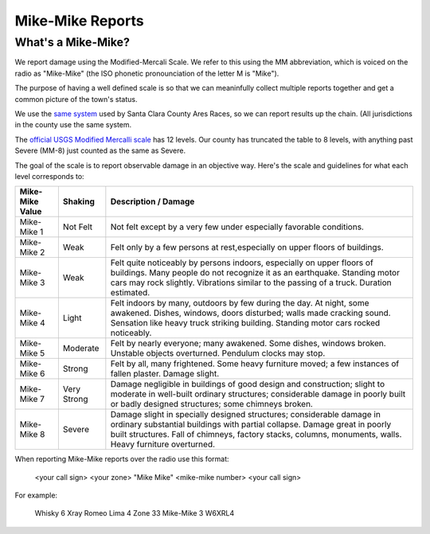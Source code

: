 ========================
Mike-Mike Reports
========================

What's a Mike-Mike?
-------------------

We report damage using the Modified-Mercali Scale.
We refer to this using the MM abbreviation, which is
voiced on the radio as "Mike-Mike" (the ISO phonetic
pronounciation of the letter M is "Mike").

The purpose of having a well defined scale is so that we can meaninfully collect multiple reports
together and get a common picture of the town's status.

We use the `same system`_ used by Santa Clara County Ares Races, so we can report results up
the chain.  (All jurisdictions in the county use the same system.


.. _`same system`: https://www.scc-ares-races.org/MMScale.html

The `official USGS Modified Mercalli scale`_ has 12 levels.
Our county has truncated the table to 8 levels, with anything
past Severe (MM-8) just counted as the same as Severe.

.. _`official USGS Modified Mercalli scale`: https://pubs.usgs.gov/gip/earthq4/severitygip.html

The goal of the scale is to report observable damage in an objective way.  Here's the scale
and guidelines for what each level corresponds to:


+-----------------+-------------+----------------------------------------------------------------------+
| Mike-Mike Value | Shaking     | Description / Damage                                                 |
+=================+=============+======================================================================+
| Mike-Mike 1     | Not Felt    | Not felt except by a very few under especially favorable conditions. |
+-----------------+-------------+----------------------------------------------------------------------+
| Mike-Mike 2     | Weak        | Felt only by a few persons at rest,especially on upper floors of     |
|                 |             | buildings.                                                           |
+-----------------+-------------+----------------------------------------------------------------------+
| Mike-Mike 3     | Weak        | Felt quite noticeably by persons indoors, especially on upper floors |
|                 |             | of buildings. Many people do not recognize it as an earthquake.      |
|                 |             | Standing motor cars may rock slightly. Vibrations similar to the     |
|                 |             | passing of a truck. Duration estimated.                              |
+-----------------+-------------+----------------------------------------------------------------------+
| Mike-Mike 4     | Light       | Felt indoors by many, outdoors by few during the day. At night,      |
|                 |             | some awakened. Dishes, windows, doors disturbed; walls made cracking |
|                 |             | sound. Sensation like heavy truck striking building. Standing        |
|                 |             | motor cars rocked noticeably.                                        |
+-----------------+-------------+----------------------------------------------------------------------+
| Mike-Mike 5     | Moderate    | Felt by nearly everyone; many awakened. Some dishes, windows broken. |
|                 |             | Unstable objects overturned. Pendulum clocks may stop.               |
+-----------------+-------------+----------------------------------------------------------------------+
| Mike-Mike 6     | Strong      | Felt by all, many frightened. Some heavy furniture moved; a few      |
|                 |             | instances of fallen plaster. Damage slight.                          |
+-----------------+-------------+----------------------------------------------------------------------+
| Mike-Mike 7     | Very Strong | Damage negligible in buildings of good design and construction;      |
|                 |             | slight to moderate in well-built ordinary structures; considerable   |
|                 |             | damage in poorly built or badly designed structures; some chimneys   |
|                 |             | broken.                                                              |
+-----------------+-------------+----------------------------------------------------------------------+
| Mike-Mike 8     | Severe      | Damage slight in specially designed structures; considerable damage  |
|                 |             | in ordinary substantial buildings with partial collapse. Damage      |
|                 |             | great in poorly built structures. Fall of chimneys, factory stacks,  |
|                 |             | columns, monuments, walls. Heavy furniture overturned.               |
+-----------------+-------------+----------------------------------------------------------------------+

When reporting Mike-Mike reports over the radio use this format:

    <your call sign> <your zone> "Mike Mike" <mike-mike number> <your call sign>

For example:

    Whisky 6 Xray Romeo Lima 4 Zone 33 Mike-Mike 3 W6XRL4
